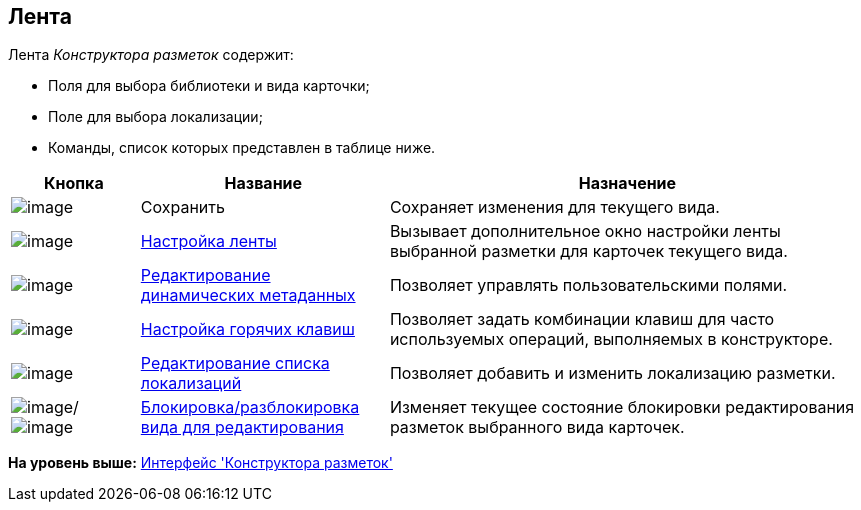 [[ariaid-title1]]
== Лента

Лента [.dfn .term]_Конструктора разметок_ содержит:

* Поля для выбора библиотеки и вида карточки;
* Поле для выбора локализации;
* Команды, список которых представлен в таблице ниже.

[width="100%",cols="15%,29%,56%",options="header",]
|===
|Кнопка |Название |Назначение
|image:images/Buttons/lay_Save.png[image] |Сохранить |Сохраняет изменения для текущего вида.
|image:images/Buttons/lay_Ribbon_setings.png[image] |xref:lay_Set_ribbon.adoc[Настройка ленты] |Вызывает дополнительное окно настройки ленты выбранной разметки для карточек текущего вида.
|image:images/Buttons/lay_Edit_meta.png[image] |xref:lay_Set_dinamic_metadata.adoc[Редактирование динамических метаданных] |Позволяет управлять пользовательскими полями.
|image:images/Buttons/lay_Shortcuts.png[image] |xref:lay_Set_shotcuts.adoc[Настройка горячих клавиш] |Позволяет задать комбинации клавиш для часто используемых операций, выполняемых в конструкторе.
|image:images/Buttons/lay_Locale.png[image] |xref:lay_Locale_add.adoc[Редактирование списка локализаций] |Позволяет добавить и изменить локализацию разметки.
|image:images/Buttons/lay_KindUnlocked.png[image]/image:images/Buttons/lay_KindLocked.png[image] |xref:lay_Block_card_kind.adoc[Блокировка/разблокировка вида для редактирования] |Изменяет текущее состояние блокировки редактирования разметок выбранного вида карточек.
|===

*На уровень выше:* xref:../pages/lay_Interface.adoc[Интерфейс 'Конструктора разметок']
